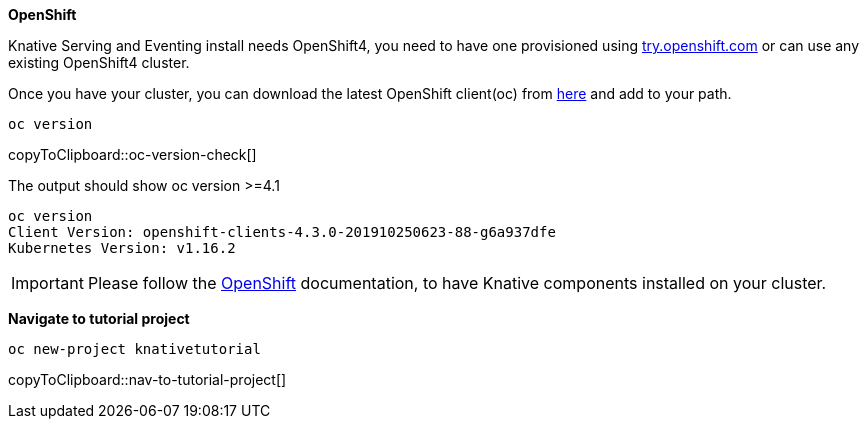 [#install-knative-openshift]

**OpenShift**

Knative Serving and Eventing install needs OpenShift4, you need to have one provisioned using https://try.openshift.com[try.openshift.com] or can use any existing OpenShift4 cluster.

Once you have your cluster, you can download the latest OpenShift client(oc) from https://mirror.openshift.com/pub/openshift-v4/clients/ocp/latest/[here] and add to your path.

[#oc-version-check]
[source,bash,subs="+macros,+attributes"]
----
oc version 
----
copyToClipboard::oc-version-check[]

The output should show oc version >=4.1

[source,bash]
----
oc version
Client Version: openshift-clients-4.3.0-201910250623-88-g6a937dfe
Kubernetes Version: v1.16.2
----

[IMPORTANT]
=====
Please follow the https://docs.openshift.com/container-platform/4.3/serverless/installing-openshift-serverless.html[OpenShift] documentation, to have Knative components installed on your cluster.
=====

**Navigate to tutorial project**

[#nav-to-tutorial-project]
[source,bash,subs="+macros,+attributes"]
----
oc new-project knativetutorial
----
copyToClipboard::nav-to-tutorial-project[]
